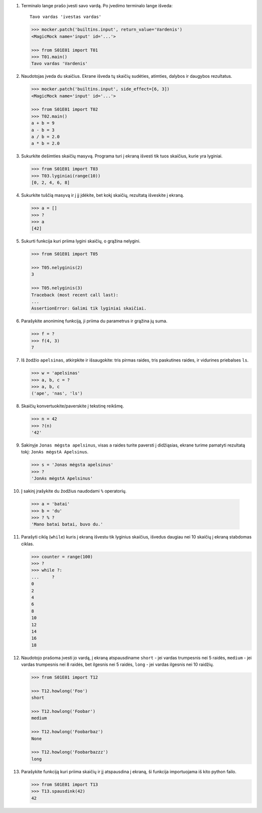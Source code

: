 .. default-role:: literal

1. Terminalo lange prašo įvesti savo vardą. Po įvedimo terminalo lange išveda::

       Tavo vardas 'ivestas vardas'

   .. code-block:: python
   
       >>> mocker.patch('builtins.input', return_value='Vardenis')
       <MagicMock name='input' id='...'>

       >>> from S01E01 import T01
       >>> T01.main()
       Tavo vardas 'Vardenis'

2. Naudotojas įveda du skaičius. Ekrane išveda tų skaičių sudėties, atimties,
   dalybos ir daugybos rezultatus.

   .. code-block:: python
   
       >>> mocker.patch('builtins.input', side_effect=[6, 3])
       <MagicMock name='input' id='...'>
   
       >>> from S01E01 import T02
       >>> T02.main()
       a + b = 9
       a - b = 3
       a / b = 2.0
       a * b = 2.0

3. Sukurkite dešimties skaičių masyvą. Programa turi į ekraną išvesti tik
   tuos skaičius, kurie yra lyginiai.

   .. code-block:: python
   
       >>> from S01E01 import T03
       >>> T03.lyginiai(range(10))
       [0, 2, 4, 6, 8]

4. Sukurkite tuščią masyvą ir į jį įdėkite, bet kokį skaičių, rezultatą
   išveskite į ekraną.

   .. code-block:: python 

       >>> a = []
       >>> ?
       >>> a
       [42]


5. Sukurti funkcija kuri priima lygini skaičių, o grąžina nelygini.

   .. code-block:: python

       >>> from S01E01 import T05
   
       >>> T05.nelyginis(2)
       3
   
       >>> T05.nelyginis(3)
       Traceback (most recent call last):
       ...
       AssertionError: Galimi tik lyginiai skaičiai.

6. Parašykite anoniminę funkciją, ji priima du parametrus ir grąžina jų suma.

   .. code-block:: python

       >>> f = ?
       >>> f(4, 3)
       7

7. Iš žodžio `apelsinas`, atkirpkite ir išsaugokite: tris pirmas raides, tris
   paskutines raides, ir vidurines priebalses `ls`.

   .. code-block:: python

       >>> w = 'apelsinas'
       >>> a, b, c = ?
       >>> a, b, c
       ('ape', 'nas', 'ls')

8. Skaičių konvertuokite/paverskite į tekstinę reikšmę.

   .. code-block:: python

       >>> n = 42
       >>> ?(n)
       '42'

9. Sakinyje `Jonas mėgsta apelsinus`, visas `a` raides turite paversti į
   didžiąsias, ekrane turime pamatyti rezultatą tokį: `JonAs mėgstA Apelsinus`.

   .. code-block:: python

       >>> s = 'Jonas mėgsta apelsinus'
       >>> ?
       'JonAs mėgstA Apelsinus'

10. Į sakinį įrašykite du žodžius naudodami `%` operatorių.

   .. code-block:: python

       >>> a = 'batai'
       >>> b = 'du'
       >>> ? % ?
       'Mano batai batai, buvo du.'

11. Parašyti ciklą (`while`) kuris į ekraną išvestu tik lyginius skaičius,
    išvedus daugiau nei 10 skaičių į ekraną stabdomas ciklas.

    .. code-block:: python

        >>> counter = range(100)
        >>> ?
        >>> while ?:
        ...     ?
        0
        2
        4
        6
        8
        10
        12
        14
        16
        18

12. Naudotojo prašoma įvesti jo vardą, į ekraną atspausdiname `short` - jei
    vardas trumpesnis nei 5 raidės, `medium` - jei vardas trumpesnis nei 8
    raidės, bet ilgesnis nei 5 raidės, `long` - jei vardas ilgesnis nei 10
    raidžių.

    .. code-block:: python

        >>> from S01E01 import T12

        >>> T12.howlong('Foo')
        short

        >>> T12.howlong('Foobar')
        medium

        >>> T12.howlong('Foobarbaz')
        None

        >>> T12.howlong('Foobarbazzz')
        long

13. Parašykite funkciją kuri priima skaičių ir jį atspausdina į ekraną, ši
    funkcija importuojama iš kito python failo.

    .. code-block:: python

        >>> from S01E01 import T13
        >>> T13.spausdink(42)
        42
